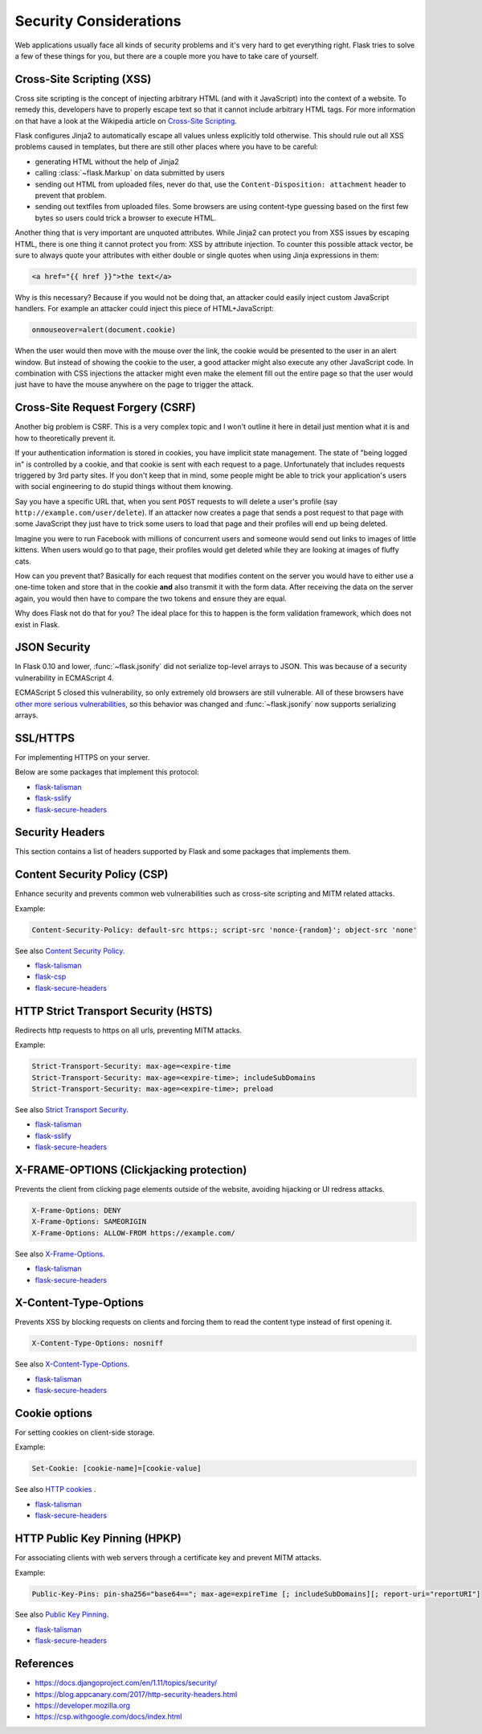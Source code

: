 Security Considerations
=======================

Web applications usually face all kinds of security problems and it's very
hard to get everything right.  Flask tries to solve a few of these things
for you, but there are a couple more you have to take care of yourself.

.. _xss:

Cross-Site Scripting (XSS)
--------------------------

Cross site scripting is the concept of injecting arbitrary HTML (and with
it JavaScript) into the context of a website.  To remedy this, developers
have to properly escape text so that it cannot include arbitrary HTML
tags.  For more information on that have a look at the Wikipedia article
on `Cross-Site Scripting
<https://en.wikipedia.org/wiki/Cross-site_scripting>`_.

Flask configures Jinja2 to automatically escape all values unless
explicitly told otherwise.  This should rule out all XSS problems caused
in templates, but there are still other places where you have to be
careful:

-   generating HTML without the help of Jinja2
-   calling :class:`~flask.Markup` on data submitted by users
-   sending out HTML from uploaded files, never do that, use the
    ``Content-Disposition: attachment`` header to prevent that problem.
-   sending out textfiles from uploaded files.  Some browsers are using
    content-type guessing based on the first few bytes so users could
    trick a browser to execute HTML.

Another thing that is very important are unquoted attributes.  While
Jinja2 can protect you from XSS issues by escaping HTML, there is one
thing it cannot protect you from: XSS by attribute injection.  To counter
this possible attack vector, be sure to always quote your attributes with
either double or single quotes when using Jinja expressions in them:

.. sourcecode:: html+jinja

   <a href="{{ href }}">the text</a>

Why is this necessary?  Because if you would not be doing that, an
attacker could easily inject custom JavaScript handlers.  For example an
attacker could inject this piece of HTML+JavaScript:

.. sourcecode:: html

   onmouseover=alert(document.cookie)

When the user would then move with the mouse over the link, the cookie
would be presented to the user in an alert window.  But instead of showing
the cookie to the user, a good attacker might also execute any other
JavaScript code.  In combination with CSS injections the attacker might
even make the element fill out the entire page so that the user would
just have to have the mouse anywhere on the page to trigger the attack.

Cross-Site Request Forgery (CSRF)
---------------------------------

Another big problem is CSRF.  This is a very complex topic and I won't
outline it here in detail just mention what it is and how to theoretically
prevent it.

If your authentication information is stored in cookies, you have implicit
state management.  The state of "being logged in" is controlled by a
cookie, and that cookie is sent with each request to a page.
Unfortunately that includes requests triggered by 3rd party sites.  If you
don't keep that in mind, some people might be able to trick your
application's users with social engineering to do stupid things without
them knowing.

Say you have a specific URL that, when you sent ``POST`` requests to will
delete a user's profile (say ``http://example.com/user/delete``).  If an
attacker now creates a page that sends a post request to that page with
some JavaScript they just have to trick some users to load that page and
their profiles will end up being deleted.

Imagine you were to run Facebook with millions of concurrent users and
someone would send out links to images of little kittens.  When users
would go to that page, their profiles would get deleted while they are
looking at images of fluffy cats.

How can you prevent that?  Basically for each request that modifies
content on the server you would have to either use a one-time token and
store that in the cookie **and** also transmit it with the form data.
After receiving the data on the server again, you would then have to
compare the two tokens and ensure they are equal.

Why does Flask not do that for you?  The ideal place for this to happen is
the form validation framework, which does not exist in Flask.

.. _json-security:

JSON Security
-------------

In Flask 0.10 and lower, :func:`~flask.jsonify` did not serialize top-level
arrays to JSON. This was because of a security vulnerability in ECMAScript 4.

ECMAScript 5 closed this vulnerability, so only extremely old browsers are
still vulnerable. All of these browsers have `other more serious
vulnerabilities
<https://github.com/pallets/flask/issues/248#issuecomment-59934857>`_, so
this behavior was changed and :func:`~flask.jsonify` now supports serializing
arrays.


SSL/HTTPS
---------

For implementing HTTPS on your server.

Below are some packages that implement this protocol:

* `flask-talisman <https://github.com/GoogleCloudPlatform/flask-talisman>`_
* `flask-sslify <https://github.com/kennethreitz/flask-sslify>`_
* `flask-secure-headers <https://github.com/twaldear/flask-secure-headers>`_

Security Headers
----------------

This section contains a list of headers supported by Flask and some packages that implements them.

Content Security Policy (CSP)
-----------------------------------------------------------------------------

Enhance security and prevents common web vulnerabilities such as cross-site scripting and MITM related attacks.

Example:

.. sourcecode:: html
   
   Content-Security-Policy: default-src https:; script-src 'nonce-{random}'; object-src 'none'


See also `Content Security Policy <https://csp.withgoogle.com/docs/index.html>`_.

* `flask-talisman <https://github.com/GoogleCloudPlatform/flask-talisman>`_
* `flask-csp <https://github.com/twaldear/flask-csp>`_
* `flask-secure-headers <https://github.com/twaldear/flask-secure-headers>`_

HTTP Strict Transport Security (HSTS)
------------------------------------------------------------------------------------------------------------------------------

Redirects http requests to https on all urls, preventing MITM attacks.

Example:

.. sourcecode:: html
   
   Strict-Transport-Security: max-age=<expire-time 
   Strict-Transport-Security: max-age=<expire-time>; includeSubDomains 
   Strict-Transport-Security: max-age=<expire-time>; preload 

See also `Strict Transport Security <https://developer.mozilla.org/en-US/docs/Web/HTTP/Headers/Strict-Transport-Security>`_. 

* `flask-talisman <https://github.com/GoogleCloudPlatform/flask-talisman>`_
* `flask-sslify <https://github.com/kennethreitz/flask-sslify>`_
* `flask-secure-headers <https://github.com/twaldear/flask-secure-headers>`_

X-FRAME-OPTIONS (Clickjacking protection)
-------------------------------------------------------------------------------------------------------------------------

Prevents the client from clicking page elements outside of the website, avoiding hijacking or UI redress attacks.

.. sourcecode:: html
   
   X-Frame-Options: DENY 
   X-Frame-Options: SAMEORIGIN
   X-Frame-Options: ALLOW-FROM https://example.com/

See also `X-Frame-Options <https://developer.mozilla.org/en-US/docs/Web/HTTP/Headers/X-Frame-Options>`_. 

* `flask-talisman <https://github.com/GoogleCloudPlatform/flask-talisman>`_
* `flask-secure-headers <https://github.com/twaldear/flask-secure-headers>`_

X-Content-Type-Options
-------------------------------------------------------------------------------------------------------------

Prevents XSS by blocking requests on clients and forcing them to read the content type instead of first opening it.

.. sourcecode:: html
   
   X-Content-Type-Options: nosniff

See also `X-Content-Type-Options <https://developer.mozilla.org/en-US/docs/Web/HTTP/Headers/X-Content-Type-Options>`_. 

* `flask-talisman <https://github.com/GoogleCloudPlatform/flask-talisman>`_
* `flask-secure-headers <https://github.com/twaldear/flask-secure-headers>`_

Cookie options
----------------------------------------------------------------------------------------------------------

For setting cookies on client-side storage.

Example:

.. sourcecode:: html
   
   Set-Cookie: [cookie-name]=[cookie-value] 

See also `HTTP cookies <https://developer.mozilla.org/en-US/docs/Web/HTTP/Cookies#Secure_and_HttpOnly_cookies>`_ .

* `flask-talisman <https://github.com/GoogleCloudPlatform/flask-talisman>`_
* `flask-secure-headers <https://github.com/twaldear/flask-secure-headers>`_

HTTP Public Key Pinning (HPKP)
-------------------------------------------------------------------------------------------------------

For associating clients with web servers through a certificate key and prevent MITM attacks.

Example:

.. sourcecode:: html

   Public-Key-Pins: pin-sha256="base64=="; max-age=expireTime [; includeSubDomains][; report-uri="reportURI"] 

See also `Public Key Pinning <https://developer.mozilla.org/en-US/docs/Web/HTTP/Public_Key_Pinning>`_.

* `flask-talisman <https://github.com/GoogleCloudPlatform/flask-talisman>`_
* `flask-secure-headers <https://github.com/twaldear/flask-secure-headers>`_

References
-----------

* https://docs.djangoproject.com/en/1.11/topics/security/
* https://blog.appcanary.com/2017/http-security-headers.html
* https://developer.mozilla.org
* https://csp.withgoogle.com/docs/index.html
